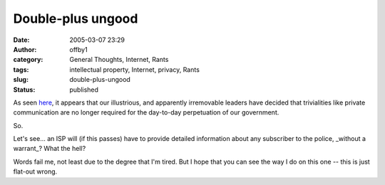 Double-plus ungood
##################
:date: 2005-03-07 23:29
:author: offby1
:category: General Thoughts, Internet, Rants
:tags: intellectual property, Internet, privacy, Rants
:slug: double-plus-ungood
:status: published

As seen
`here <http://www.thestar.com/NASApp/cs/ContentServer?pagename=thestar/Layout/Article_Type1&c=Article&cid=1110150624459&call_pageid=970599119419>`__,
it appears that our illustrious, and apparently irremovable leaders have
decided that trivialities like private communication are no longer
required for the day-to-day perpetuation of our government.

So.

Let's see... an ISP will (if this passes) have to provide detailed
information about any subscriber to the police, \_without a warrant\_?
What the hell?

Words fail me, not least due to the degree that I'm tired. But I hope
that you can see the way I do on this one -- this is just flat-out
wrong.
